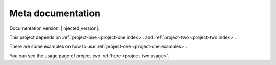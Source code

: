 .. _index:

Meta documentation
==================

Documentation version: |injected_version|.

This project depends on :ref:`project-one <project-one:index>`. and :ref:`project-two <project-two:index>`.

There are some examples on how to use :ref:`project-one <project-one:examples>`.

You can see the usage page of project two :ref:`here <project-two:usage>`.